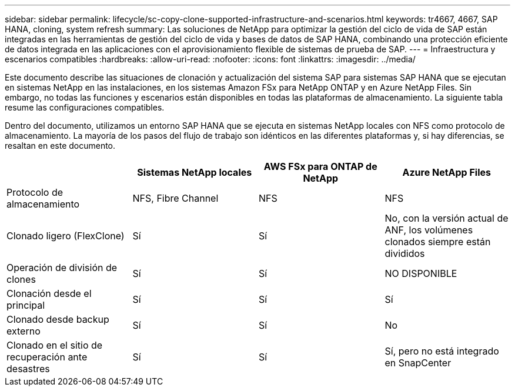 ---
sidebar: sidebar 
permalink: lifecycle/sc-copy-clone-supported-infrastructure-and-scenarios.html 
keywords: tr4667, 4667, SAP HANA, cloning, system refresh 
summary: Las soluciones de NetApp para optimizar la gestión del ciclo de vida de SAP están integradas en las herramientas de gestión del ciclo de vida y bases de datos de SAP HANA, combinando una protección eficiente de datos integrada en las aplicaciones con el aprovisionamiento flexible de sistemas de prueba de SAP. 
---
= Infraestructura y escenarios compatibles
:hardbreaks:
:allow-uri-read: 
:nofooter: 
:icons: font
:linkattrs: 
:imagesdir: ../media/


[role="lead"]
Este documento describe las situaciones de clonación y actualización del sistema SAP para sistemas SAP HANA que se ejecutan en sistemas NetApp en las instalaciones, en los sistemas Amazon FSx para NetApp ONTAP y en Azure NetApp Files. Sin embargo, no todas las funciones y escenarios están disponibles en todas las plataformas de almacenamiento. La siguiente tabla resume las configuraciones compatibles.

Dentro del documento, utilizamos un entorno SAP HANA que se ejecuta en sistemas NetApp locales con NFS como protocolo de almacenamiento. La mayoría de los pasos del flujo de trabajo son idénticos en las diferentes plataformas y, si hay diferencias, se resaltan en este documento.

[cols="25%,25%,25%,25%"]
|===
|  | *Sistemas NetApp locales* | *AWS FSx para ONTAP de NetApp* | *Azure NetApp Files* 


| Protocolo de almacenamiento | NFS, Fibre Channel | NFS | NFS 


| Clonado ligero (FlexClone) | Sí | Sí | No, con la versión actual de ANF, los volúmenes clonados siempre están divididos 


| Operación de división de clones | Sí | Sí | NO DISPONIBLE 


| Clonación desde el principal | Sí | Sí | Sí 


| Clonado desde backup externo | Sí | Sí | No 


| Clonado en el sitio de recuperación ante desastres | Sí | Sí | Sí, pero no está integrado en SnapCenter 
|===